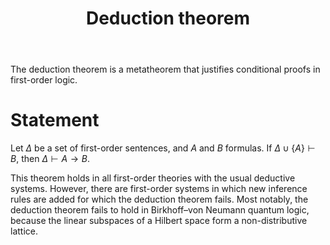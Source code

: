 :PROPERTIES:
:ID: DB78697F-9E0A-434E-9EA6-6C9DE01ADC2C
:END:
#+title: Deduction theorem

The deduction theorem is a metatheorem that justifies conditional proofs in first-order logic.

* Statement
Let \(\Delta\) be a set of first-order sentences, and \(A\) and \(B\) formulas. If \(\Delta \cup \{A\} \vdash B\), then \(\Delta \vdash A\to B\).

This theorem holds in all first-order theories with the usual deductive systems. However, there are first-order systems in which new inference rules are added for which the deduction theorem fails. Most notably, the deduction theorem fails to hold in Birkhoff--von Neumann quantum logic, because the linear subspaces of a Hilbert space form a non-distributive lattice.

